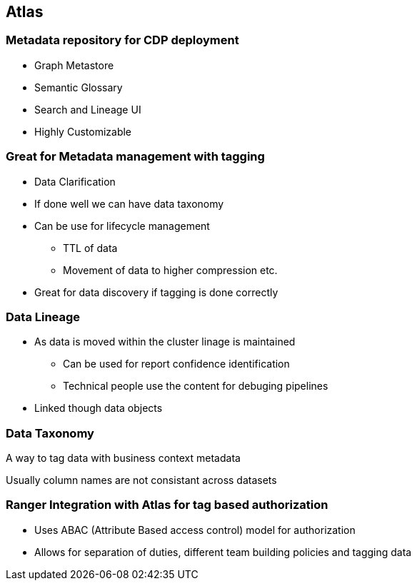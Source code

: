 == Atlas

=== Metadata repository for CDP deployment

* Graph Metastore
* Semantic Glossary
* Search and Lineage UI
* Highly Customizable

=== Great for Metadata management with tagging

* Data Clarification
* If done well we can have data taxonomy
* Can be use for lifecycle management
** TTL of data
** Movement of data to higher compression etc.
* Great for data discovery if tagging is done correctly

=== Data Lineage

* As data is moved within the cluster linage is maintained
** Can be used for report confidence identification
** Technical people use the content for debuging pipelines
* Linked though data objects

=== Data Taxonomy

A way to tag data with business context metadata

Usually column names are not consistant across datasets


=== Ranger Integration with Atlas for tag based authorization
** Uses ABAC (Attribute Based access control) model for authorization
** Allows for separation of duties, different team building policies and tagging data